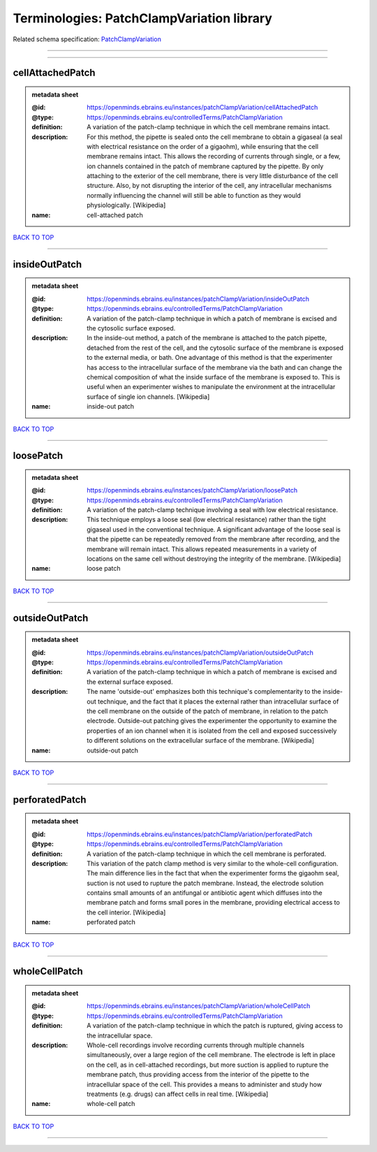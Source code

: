##########################################
Terminologies: PatchClampVariation library
##########################################

Related schema specification: `PatchClampVariation <https://openminds-documentation.readthedocs.io/en/v3.0/schema_specifications/controlledTerms/patchClampVariation.html>`_

------------

------------

cellAttachedPatch
-----------------

.. admonition:: metadata sheet

   :@id: https://openminds.ebrains.eu/instances/patchClampVariation/cellAttachedPatch
   :@type: https://openminds.ebrains.eu/controlledTerms/PatchClampVariation
   :definition: A variation of the patch-clamp technique in which the cell membrane remains intact.
   :description: For this method, the pipette is sealed onto the cell membrane to obtain a gigaseal (a seal with electrical resistance on the order of a gigaohm), while ensuring that the cell membrane remains intact. This allows the recording of currents through single, or a few, ion channels contained in the patch of membrane captured by the pipette. By only attaching to the exterior of the cell membrane, there is very little disturbance of the cell structure. Also, by not disrupting the interior of the cell, any intracellular mechanisms normally influencing the channel will still be able to function as they would physiologically. [Wikipedia]
   :name: cell-attached patch

`BACK TO TOP <Terminologies: PatchClampVariation library_>`_

------------

insideOutPatch
--------------

.. admonition:: metadata sheet

   :@id: https://openminds.ebrains.eu/instances/patchClampVariation/insideOutPatch
   :@type: https://openminds.ebrains.eu/controlledTerms/PatchClampVariation
   :definition: A variation of the patch-clamp technique in which a patch of membrane is excised and the cytosolic surface exposed.
   :description: In the inside-out method, a patch of the membrane is attached to the patch pipette, detached from the rest of the cell, and the cytosolic surface of the membrane is exposed to the external media, or bath. One advantage of this method is that the experimenter has access to the intracellular surface of the membrane via the bath and can change the chemical composition of what the inside surface of the membrane is exposed to. This is useful when an experimenter wishes to manipulate the environment at the intracellular surface of single ion channels. [Wikipedia]
   :name: inside-out patch

`BACK TO TOP <Terminologies: PatchClampVariation library_>`_

------------

loosePatch
----------

.. admonition:: metadata sheet

   :@id: https://openminds.ebrains.eu/instances/patchClampVariation/loosePatch
   :@type: https://openminds.ebrains.eu/controlledTerms/PatchClampVariation
   :definition: A variation of the patch-clamp technique involving a seal with low electrical resistance.
   :description: This technique employs a loose seal (low electrical resistance) rather than the tight gigaseal used in the conventional technique. A significant advantage of the loose seal is that the pipette can be repeatedly removed from the membrane after recording, and the membrane will remain intact. This allows repeated measurements in a variety of locations on the same cell without destroying the integrity of the membrane. [Wikipedia]
   :name: loose patch

`BACK TO TOP <Terminologies: PatchClampVariation library_>`_

------------

outsideOutPatch
---------------

.. admonition:: metadata sheet

   :@id: https://openminds.ebrains.eu/instances/patchClampVariation/outsideOutPatch
   :@type: https://openminds.ebrains.eu/controlledTerms/PatchClampVariation
   :definition: A variation of the patch-clamp technique in which a patch of membrane is excised and the external surface exposed.
   :description: The name 'outside-out' emphasizes both this technique's complementar­ity to the inside-out technique, and the fact that it places the external rather than intracellular surface of the cell membrane on the outside of the patch of membrane, in relation to the patch electrode. Outside-out patching gives the experimenter the opportunity to examine the properties of an ion channel when it is isolated from the cell and exposed successively to different solutions on the extracellular surface of the membrane. [Wikipedia]
   :name: outside-out patch

`BACK TO TOP <Terminologies: PatchClampVariation library_>`_

------------

perforatedPatch
---------------

.. admonition:: metadata sheet

   :@id: https://openminds.ebrains.eu/instances/patchClampVariation/perforatedPatch
   :@type: https://openminds.ebrains.eu/controlledTerms/PatchClampVariation
   :definition: A variation of the patch-clamp technique in which the cell membrane is perforated.
   :description: This variation of the patch clamp method is very similar to the whole-cell configuration. The main difference lies in the fact that when the experimenter forms the gigaohm seal, suction is not used to rupture the patch membrane. Instead, the electrode solution contains small amounts of an antifungal or antibiotic agent which diffuses into the membrane patch and forms small pores in the membrane, providing electrical access to the cell interior. [Wikipedia]
   :name: perforated patch

`BACK TO TOP <Terminologies: PatchClampVariation library_>`_

------------

wholeCellPatch
--------------

.. admonition:: metadata sheet

   :@id: https://openminds.ebrains.eu/instances/patchClampVariation/wholeCellPatch
   :@type: https://openminds.ebrains.eu/controlledTerms/PatchClampVariation
   :definition: A variation of the patch-clamp technique in which the patch is ruptured, giving access to the intracellular space.
   :description: Whole-cell recordings involve recording currents through multiple channels simultaneously, over a large region of the cell membrane. The electrode is left in place on the cell, as in cell-attached recordings, but more suction is applied to rupture the membrane patch, thus providing access from the interior of the pipette to the intracellular space of the cell. This provides a means to administer and study how treatments (e.g. drugs) can affect cells in real time. [Wikipedia]
   :name: whole-cell patch

`BACK TO TOP <Terminologies: PatchClampVariation library_>`_

------------

